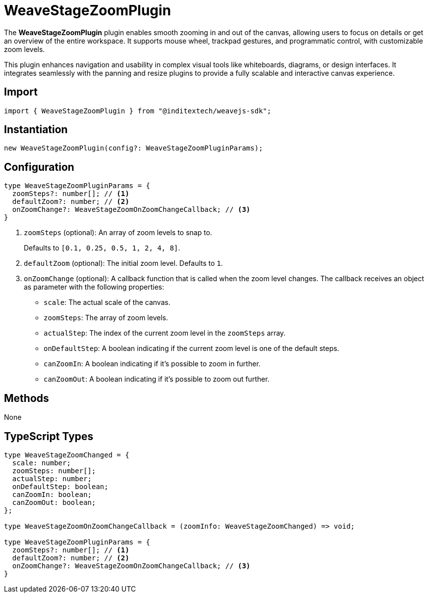 = WeaveStageZoomPlugin

The **WeaveStageZoomPlugin** plugin enables smooth zooming in and out of the canvas,
allowing users to focus on details or get an overview of the entire workspace. It
supports mouse wheel, trackpad gestures, and programmatic control, with customizable
zoom levels.

This plugin enhances navigation and usability in complex visual tools like whiteboards,
diagrams, or design interfaces. It integrates seamlessly with the panning and resize plugins
to provide a fully scalable and interactive canvas experience.

== Import

[source,typescript]
----
import { WeaveStageZoomPlugin } from "@inditextech/weavejs-sdk";
----

== Instantiation

[source,typescript]
----
new WeaveStageZoomPlugin(config?: WeaveStageZoomPluginParams);
----

== Configuration

[source,typescript]
----
type WeaveStageZoomPluginParams = {
  zoomSteps?: number[]; // <1>
  defaultZoom?: number; // <2>
  onZoomChange?: WeaveStageZoomOnZoomChangeCallback; // <3>
}
----
<1> `zoomSteps` (optional): An array of zoom levels to snap to.
+
Defaults to `[0.1, 0.25, 0.5, 1, 2, 4, 8]`.
<2> `defaultZoom` (optional): The initial zoom level. Defaults to `1`.
<3> `onZoomChange` (optional): A callback function that is called when the zoom
level changes. The callback receives an object as parameter with the following properties:
+
* `scale`: The actual scale of the canvas.
* `zoomSteps`: The array of zoom levels.
* `actualStep`: The index of the current zoom level in the `zoomSteps` array.
* `onDefaultStep`: A boolean indicating if the current zoom level is one of the default steps.
* `canZoomIn`: A boolean indicating if it's possible to zoom in further.
* `canZoomOut`: A boolean indicating if it's possible to zoom out further.

== Methods

None

== TypeScript Types

[source,typescript]
----
type WeaveStageZoomChanged = {
  scale: number;
  zoomSteps: number[];
  actualStep: number;
  onDefaultStep: boolean;
  canZoomIn: boolean;
  canZoomOut: boolean;
};

type WeaveStageZoomOnZoomChangeCallback = (zoomInfo: WeaveStageZoomChanged) => void;

type WeaveStageZoomPluginParams = {
  zoomSteps?: number[]; // <1>
  defaultZoom?: number; // <2>
  onZoomChange?: WeaveStageZoomOnZoomChangeCallback; // <3>
}
----
